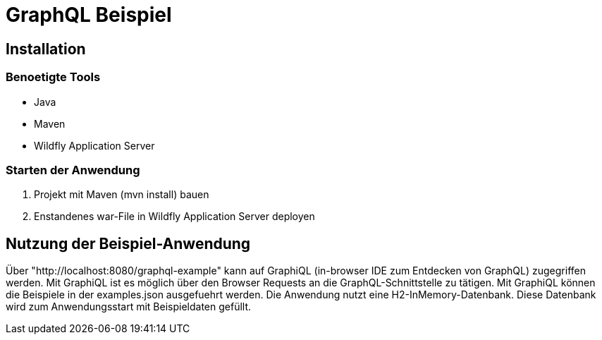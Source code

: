 = GraphQL Beispiel

== Installation

=== Benoetigte Tools
* Java
* Maven
* Wildfly Application Server

=== Starten der Anwendung
1. Projekt mit Maven (mvn install) bauen
2. Enstandenes war-File in Wildfly Application Server deployen

== Nutzung der Beispiel-Anwendung
Über "http://localhost:8080/graphql-example" kann auf GraphiQL (in-browser IDE zum Entdecken von GraphQL) zugegriffen
werden. Mit GraphiQL ist es möglich über den Browser Requests an die GraphQL-Schnittstelle zu tätigen.
Mit GraphiQL können die Beispiele in der examples.json ausgefuehrt werden. Die Anwendung nutzt eine H2-InMemory-Datenbank.
Diese Datenbank wird zum Anwendungsstart mit Beispieldaten gefüllt.

